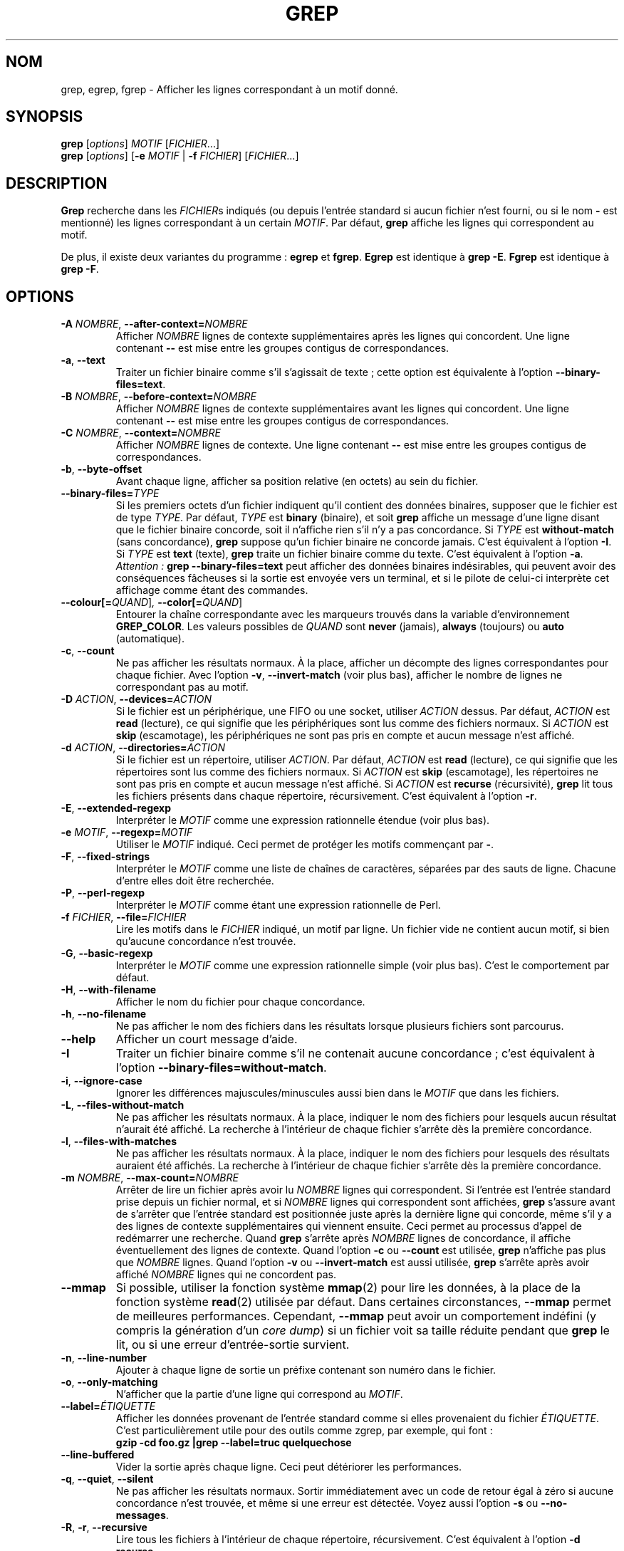 .\" Traduction 15/01/1997 par Christophe Blaess (ccb@club-internet.fr)
.\" Mise à jour 09/03/2003 par Denis Barbier    (barbier@linuxfr.org)
.\" grep-2.5.1
.TH GREP 1 "9 mars 2003" "Grep" "Manuel de l'utilisateur Linux"
.SH NOM
grep, egrep, fgrep \- Afficher les lignes correspondant à un motif donné.
.SH SYNOPSIS
.B grep
.RI [ options ]
.I MOTIF
.RI [ FICHIER .\|.\|.]
.br
.B grep
.RI [ options ]
.RB [ \-e
.I MOTIF
|
.B \-f
.IR FICHIER ]
.RI [ FICHIER .\|.\|.]
.SH DESCRIPTION
.PP
.B Grep
recherche dans les
.IR FICHIER s
indiqués (ou depuis l'entrée standard si aucun fichier n'est fourni, ou
si le nom
.B "\-"
est mentionné) les lignes correspondant à un certain
.IR MOTIF .
Par défaut,
.B grep
affiche les lignes qui correspondent au motif.
.PP
De plus, il existe deux variantes du programme\ :
.B egrep
et
.BR fgrep .
.B Egrep
est identique à
.BR "grep\ \-E" .
.B Fgrep
est identique à
.BR "grep\ \-F" .
.SH OPTIONS
.TP
.BI \-A " NOMBRE" "\fR,\fP \-\^\-after-context=" NOMBRE
Afficher
.I NOMBRE
lignes de contexte supplémentaires après les lignes qui concordent.
Une ligne contenant
.B \-\^\-
est mise entre les groupes contigus de correspondances.
.TP
.BR \-a ", " \-\^\-text
Traiter un fichier binaire comme s'il s'agissait de texte\ ; cette option
est équivalente à l'option
.BR \-\^\-binary-files=text .
.TP
.BI \-B " NOMBRE" "\fR,\fP \-\^\-before-context=" NOMBRE
Afficher
.I NOMBRE
lignes de contexte supplémentaires avant les lignes qui concordent.
Une ligne contenant
.B \-\^\-
est mise entre les groupes contigus de correspondances.
.TP
.BI \-C " NOMBRE" "\fR,\fP \-\^\-context=" NOMBRE
Afficher
.I NOMBRE
lignes de contexte.
Une ligne contenant
.B \-\^\-
est mise entre les groupes contigus de correspondances.
.TP
.BR \-b ", " \-\^\-byte-offset
Avant chaque ligne, afficher sa position relative (en octets) au sein du
fichier.
.TP
.BI \-\^\-binary-files= TYPE
Si les premiers octets d'un fichier indiquent qu'il contient des données
binaires, supposer que le fichier est de type
.IR TYPE .
Par défaut,
.I TYPE
est
.B binary
(binaire), et soit
.B grep
affiche un message d'une ligne disant que le fichier binaire concorde,
soit il n'affiche rien s'il n'y a pas concordance.
Si
.I TYPE
est
.B without-match
(sans concordance),
.B grep
suppose qu'un fichier binaire ne concorde jamais. C'est équivalent à
l'option
.BR \-I .
Si
.I TYPE
est
.B text
(texte),
.B grep
traite un fichier binaire comme du texte. C'est équivalent à l'option
.BR \-a .
.IR Attention\ :
.B "grep \-\^\-binary-files=text"
peut afficher des données binaires indésirables, qui peuvent avoir des
conséquences fâcheuses si la sortie est envoyée vers un terminal, et si
le pilote de celui-ci interprète cet affichage comme étant des commandes.
.TP
.BI \-\^\-colour[=\fIQUAND\fR] ", " \-\^\-color[=\fIQUAND\fR]
Entourer la chaîne correspondante avec les marqueurs trouvés dans la
variable d'environnement
.BR GREP_COLOR .
Les valeurs possibles de
.I QUAND
sont
.BR never " (jamais), " always " (toujours) ou " auto " (automatique)."
.TP
.BR \-c ", " \-\^\-count
Ne pas afficher les résultats normaux. À la place, afficher un décompte
des lignes correspondantes pour chaque fichier.
Avec l'option
.BR \-v ", " \-\^\-invert-match
(voir plus bas), afficher le nombre de lignes ne correspondant pas au
motif.
.TP
.BI \-D " ACTION" "\fR,\fP \-\^\-devices=" ACTION
Si le fichier est un périphérique, une FIFO ou une socket, utiliser
.I ACTION
dessus. Par défaut,
.I ACTION
est
.B read
(lecture), ce qui signifie que les périphériques sont lus comme des
fichiers normaux. Si
.I ACTION
est
.B skip
(escamotage), les périphériques ne sont pas pris en compte et aucun
message n'est affiché.
.TP
.BI \-d " ACTION" "\fR,\fP \-\^\-directories=" ACTION
Si le fichier est un répertoire, utiliser
.IR ACTION .
Par défaut,
.I ACTION
est
.B read
(lecture), ce qui signifie que les répertoires sont lus comme des
fichiers normaux. Si
.I ACTION
est
.B skip
(escamotage), les répertoires ne sont pas pris en compte et aucun message
n'est affiché.
Si
.I ACTION
est
.B recurse
(récursivité),
.B grep
lit tous les fichiers présents dans chaque répertoire, récursivement.
C'est équivalent à l'option
.BR \-r .
.TP
.BR \-E ", " \-\^\-extended-regexp
Interpréter le
.I MOTIF
comme une expression rationnelle étendue (voir plus bas).
.TP
.BI \-e " MOTIF" "\fR,\fP \-\^\-regexp=" MOTIF
Utiliser le
.I MOTIF
indiqué. Ceci permet de protéger les motifs commençant par
.BR "\-" .
.TP
.BR \-F ", " \-\^\-fixed-strings
Interpréter le
.I MOTIF
comme une liste de chaînes de caractères, séparées par des sauts de
ligne. Chacune d'entre elles doit être recherchée. 
.TP
.BR \-P ", " \-\^\-perl-regexp
Interpréter le
.I MOTIF
comme étant une expression rationnelle de Perl.
.TP
.BI \-f " FICHIER" "\fR,\fP \-\^\-file=" FICHIER
Lire les motifs dans le
.I FICHIER
indiqué, un motif par ligne.
Un fichier vide ne contient aucun motif, si bien qu'aucune
concordance n'est trouvée.
.TP
.BR \-G ", " \-\^\-basic-regexp
Interpréter le
.I MOTIF
comme une expression rationnelle simple (voir plus bas). C'est le
comportement par défaut.
.TP
.BR \-H ", " \-\^\-with-filename
Afficher le nom du fichier pour chaque concordance.
.TP
.BR \-h ", " \-\^\-no-filename
Ne pas afficher le nom des fichiers dans les résultats lorsque plusieurs
fichiers sont parcourus.
.TP
.B \-\^\-help
Afficher un court message d'aide.
.TP
.B \-I
Traiter un fichier binaire comme s'il ne contenait aucune concordance\ ;
c'est équivalent à l'option
.BR \-\^\-binary-files=without-match .
.TP
.BR \-i ", " \-\^\-ignore-case
Ignorer les différences majuscules/minuscules aussi bien dans le
.I MOTIF
que dans les fichiers.
.TP
.BR \-L ", " \-\^\-files-without-match
Ne pas afficher les résultats normaux. À la place, indiquer le nom
des fichiers pour lesquels aucun résultat n'aurait été affiché.
La recherche à l'intérieur de chaque fichier s'arrête dès la première
concordance.
.TP
.BR \-l ", " \-\^\-files-with-matches
Ne pas afficher les résultats normaux. À la place, indiquer le nom
des fichiers pour lesquels des résultats auraient été affichés.
La recherche à l'intérieur de chaque fichier s'arrête dès la première
concordance.
.TP
.BI \-m " NOMBRE" "\fR,\fP \-\^\-max-count=" NOMBRE
Arrêter de lire un fichier après avoir lu
.I NOMBRE
lignes qui correspondent. Si l'entrée est l'entrée standard prise depuis
un fichier normal, et si
.I NOMBRE
lignes qui correspondent sont affichées,
.B grep
s'assure avant de s'arrêter que l'entrée standard est positionnée juste
après la dernière ligne qui concorde, même s'il y a des lignes de contexte
supplémentaires qui viennent ensuite.
Ceci permet au processus d'appel de redémarrer une recherche. Quand
.B grep
s'arrête après
.I NOMBRE
lignes de concordance, il affiche éventuellement des lignes de
contexte. Quand l'option
.B \-c
ou
.B \-\^\-count
est utilisée,
.B grep
n'affiche pas plus que
.I NOMBRE
lignes. Quand l'option
.B \-v
ou
.B \-\^\-invert-match
est aussi utilisée,
.B grep
s'arrête après avoir affiché
.I NOMBRE
lignes qui ne concordent pas.
.TP
.B \-\^\-mmap
Si possible, utiliser la fonction système
.BR mmap (2)
pour lire les données, à la place de la fonction système
.BR read (2)
utilisée par défaut. Dans certaines circonstances,
.B \-\^\-mmap
permet de meilleures performances. Cependant,
.B \-\^\-mmap
peut avoir un comportement indéfini (y compris la génération d'un
.IR "core dump" )
si un fichier voit sa taille réduite pendant que
.B grep
le lit, ou si une erreur d'entrée-sortie survient.
.TP
.BR \-n ", " \-\^\-line-number
Ajouter à chaque ligne de sortie un préfixe contenant son numéro
dans le fichier.
.TP
.BR \-o ", " \-\^\-only-matching
N'afficher que la partie d'une ligne qui correspond au
.IR MOTIF .
.TP
.BI \-\^\-label= ÉTIQUETTE
Afficher les données provenant de l'entrée standard comme si elles
provenaient du fichier
.IR ÉTIQUETTE .
C'est particulièrement utile pour des outils comme zgrep, par
exemple, qui font\ :
.br
.B "gzip -cd foo.gz |grep --label=truc quelquechose"
.TP
.BR \-\^\-line-buffered
Vider la sortie après chaque ligne. Ceci peut détériorer les performances.
.TP
.BR \-q ", " \-\^\-quiet ", " \-\^\-silent
Ne pas afficher les résultats normaux.
Sortir immédiatement avec un code de retour égal à zéro si aucune
concordance n'est trouvée, et même si une erreur est détectée.
Voyez aussi l'option
.B \-s
ou
.BR \-\^\-no-messages .
.TP
.BR \-R ", " \-r ", " \-\^\-recursive
Lire tous les fichiers à l'intérieur de chaque répertoire,
récursivement. C'est équivalent à l'option
.BR "\-d recurse" .
.TP
.BI "\fR \fP \-\^\-include=" MOTIF
Procéder récursivement dans les répertoires, pour les fichiers qui
correspondent au
.IR MOTIF .
.TP
.BI "\fR \fP \-\^\-exclude=" MOTIF
Procéder récursivement dans les répertoires, pour les fichiers qui
ne correspondent pas au
.IR MOTIF .
.TP
.BR \-s ", " \-\^\-no-messages
Ne pas afficher les messages d'erreur concernant les fichiers
inexistants ou illisibles. Note de portabilité\ : à la différence
de \s-1GNU\s0
.BR grep ,
le
.B grep
traditionnel n'est pas conforme au standard \s-1POSIX.2\s0, car le
.B grep
traditionnel n'a pas d'option
.B \-q
et son option
.B \-s
agit comme l'option
.B \-q
du
.B grep
de \s-1GNU\s0.
Les scripts shell destinés à être utilisés avec ces différentes versions
devraient éviter d'utiliser les options
.B \-q
et
.BR \-s ,
et devraient plutôt rediriger la sortie vers /dev/null.
.TP
.BR \-U ", " \-\^\-binary
Traiter les fichiers comme s'ils étaient des fichiers binaires. Par défaut,
sous MS-DOS et MS-Windows,
.B grep
détermine le type de fichier en regardant le contenu des 32 premiers
kilo-octets. Si
.B grep
décide que le fichier est un fichier de texte, il enlève les retours
chariot (CR) du contenu du fichier original (afin que les expressions
avec
.B ^
et
.B $
fonctionnent correctement). L'option
.B \-U
modifie ce comportement, tous les fichiers sont alors lus et traités tels
quels. Si le fichier est un fichier de texte avec des paires CR-LF en
fin de ligne, certaines expressions rationnelles peuvent échouer.
Cette option n'a aucun effet sur des plates-formes autres que MS-DOS et
MS-Windows.
.TP
.BR \-u ", " \-\^\-unix-byte-offsets
Afficher la position relative en octets dans le style Unix. Avec cette option,
.B grep
affiche la position relative en octets comme si le fichier était un fichier de
texte de type Unix, c'est-à-dire avec les caractères CR supprimés.
Ceci permet d'avoir un résultat identique à celui retourné par
.B grep
sur une machine Unix. Cette option n'a d'effet que si elle est utilisée
conjointement avec l'option
.BR \-b ,
et sur une machine MS-DOS ou MS-Windows.
.TP
.BR \-V ", " \-\^\-version
Afficher le numéro de version de
.B grep
sur la sortie d'erreur standard. Ce numéro de version
devra être inclus dans tous les rapports de bogues (voir plus bas).
.TP
.BR \-v ", " \-\^\-invert-match
Inverser la mise en concordance, pour sélectionner les lignes ne
correspondant pas au motif.
.TP
.BR \-w ", " \-\^\-word-regexp
Ne sélectionner que les lignes contenant une concordance formant un mot
complet.
La sous-chaîne correspondante doit donc être soit au début de la ligne,
soit être précédée d'un caractère ne pouvant entrer dans la constitution d'un 
mot. De même elle doit se trouver soit à la fin de la ligne, soit être
suivie par un caractère ne pouvant entrer dans la constitution d'un mot.
Les caractères composant les mots sont les lettres, les chiffres
et le souligné («\ _\ »).
.TP
.BR \-x ", " \-\^\-line-regexp
Ne sélectionner que les concordances qui occupent une ligne entière.
.TP
.B \-y
Synonyme obsolète pour
.BR \-i .
.TP
.BR \-Z ", " \-\^\-null
Afficher un octet nul (le caractère \s-1ASCII\s0
.BR NUL )
à la place du caractère qui suit d'ordinaire le nom du fichier.
Par exemple,
.B "grep \-lZ"
affiche un octet nul après chaque nom de fichier, à la place du saut de
ligne. Cette option permet de rendre la sortie non ambiguë, même quand
les noms de fichiers contiennent des caractères inhabituels, comme des
sauts de ligne. Cette option peut être utilisée avec des commandes
telles que
.BR "find \-print0" ,
.BR "perl \-0" ,
.BR "sort \-z" ,
et
.B "xargs \-0"
pour traiter des fichiers avec des noms quelconques, même ceux contenant
des sauts de ligne.
.SH "EXPRESSIONS RATIONNELLES"
.PP
Une expression rationnelle
.RI ( "regular expression" )
est un motif qui permet de décrire un ensemble
de chaînes. Les expressions rationnelles sont construites comme des
opérations arithmétiques\ ; elles utilisent différents opérateurs pour
combiner des expressions plus petites.
.PP
.B Grep
comprend deux versions différentes pour la syntaxe des expressions
rationnelles\ :
«\ simple\ »
.RI ( basic )
et «\ étendue\ »
.RI ( extended ).
Dans la version \s-1GNU\s0 de
.BR grep ,
il n'y a pas de différence dans les fonctionnalités disponibles, quelle que
soit la syntaxe utilisée.
Dans d'autres implantations, les expressions rationnelles simples sont
moins puissantes. La description ci-dessous correspond aux expressions
étendues, les différences avec les expressions simples étant résumées
ensuite.
.PP
Les briques élémentaires sont les expressions rationnelles correspondant
à un seul caractère. La plupart des caractères, y compris les lettres et les 
chiffres, sont des expressions rationnelles qui
concordent avec eux-mêmes. Tout méta-caractère ayant une signification
spéciale doit être protégé en le faisant précéder d'une contre-oblique
.RI ( backslash ).
.PP
Une liste de caractères, encadrée par
.B [
et
.B ]
peut être mise en correspondance avec n'importe quel caractère
appartenant à la liste.
Si le premier caractère de la liste est l'accent circonflexe
.B ^
alors la mise en correspondance se fait avec n'importe quel caractère
.I absent
de la liste.
Par exemple, l'expression rationnelle
.B [0123456789]
concorde avec n'importe quel chiffre.
.PP
Entre ces crochets, un intervalle de caractères peut être indiqué en
donnant le premier et le dernier caractère, séparés par un tiret.
Il correspond à n'importe quel caractère compris entre le premier et le
dernier caractère (ceux-ci inclus), l'ordre des caractères dépendant des
paramètres régionaux 
.RI ( locale ,
en anglais) en cours. Ainsi avec la valeur par défaut (appelée
«\ C\ »),
.B [a\-d]
est équivalent à
.BR [abcd] .
Avec beaucoup de paramètres régionaux, les caractères sont triés en suivant
l'ordre des dictionnaires, et
.B [a\-d]
n'est alors pas équivalent à
.BR [abcd] ,
mais à
.BR [aBbCcDd] ,
par exemple.
Pour que ces listes aient le comportement usuel de C, vous pouvez positionner
la variable d'environnement
.B LC_ALL
à la valeur
.BR C .
.PP
Enfin, il existe certaines classes de caractères prédéfinies.
Leurs noms sont assez explicites\ :
.BR [:alnum:] ,
.BR [:alpha:] ,
.BR [:cntrl:] ,
.B [:digit:]
(chiffres),
.BR [:graph:] ,
.BR [:lower:]
(minuscules),
.BR [:print:]
(affichables),
.B [:punct:]
(ponctuation),
.B [:space:]
(espace),
.BR [:upper:]
(majuscules),
et
.B [:xdigit:]
(chiffres hexadécimaux).
Par exemple,
.B [[:alnum:]]
correspond à
.BR [0\-9A\-Za\-z] ,
à la différence près que le dernier dépend des paramètres régionaux C et du
codage de caractères \s-1ASCII\s0, alors que le premier est plus
portable.
Remarquez que les crochets dans les noms de classes font partie intégrante
du nom symbolique, et qu'ils doivent donc être inclus en plus des
crochets encadrant la liste.
La plupart des méta-caractères perdent leur signification spéciale
au sein des listes.
Pour inclure un caractère
.BR ] ,
mettez-le en premier dans la liste.
De même, pour inclure un caractère
.BR ^ ,
placez-le n'importe où sauf au début de la liste.
Enfin, pour inclure un
.BR "\-" ,
placez-le en dernier.
.PP
Le point
.B .
correspond à n'importe quel caractère.
Le symbole
.B \ew
est un synonyme de
.B [[:alnum:]]
et
.B \eW
un synonyme de
.BR [^[:alnum]] .
.PP
L'accent circonflexe
.B ^
et le symbole dollar
.B $
sont des méta-caractères correspondant respectivement à une chaîne vide
au début et en fin de ligne.
Les symboles
.B \e<
et
.B \e>
correspondent respectivement à une chaîne vide en début et en fin de mot.
Le symbole
.B \eb
correspond à une chaîne vide à l'extrémité d'un mot, et
.B \eB
correspond à une chaîne vide ne se trouvant
.I pas
à une extrémité de mot.
.PP
Une expression rationnelle correspondant à un caractère unique peut
être suivie par l'un des opérateurs de répétition suivants\ :
.PD 0
.TP
.B ?
L'élément précédent est facultatif et peut être rencontré au plus une fois.
.TP
.B *
L'élément précédent peut être rencontré zéro ou plusieurs fois.
.TP
.B +
L'élément précédent peut être rencontré une ou plusieurs fois.
.TP
.BI { n }
L'élément précédent doit être cherché exactement
.I n
fois.
.TP
.BI { n ,}
L'élément précédent doit être cherché
.I n
fois ou plus.
.TP
.BI { n , m }
L'élément précédent doit être cherché au moins
.I n
fois, mais au plus
.I m
fois.
.PD
.PP
Deux expressions rationnelles peuvent être juxtaposées\ ; l'expression
résultante correspondra à toute chaîne formée par la juxtaposition de
deux sous-chaînes correspondant respectivement aux deux expressions.
.PP
Deux expressions rationnelles peuvent être reliées par l'opérateur infixe
.BR | "\ ;"
l'expression résultante correspondra à toute chaîne concordant avec l'une
ou l'autre des deux expressions.
.PP
Les répétitions ont priorité sur les juxtapositions, qui à leur tour ont
priorité sur les alternatives. Une sous-expression peut être entourée par
des parenthèses pour modifier ces règles de priorité.
.PP
La référence inverse
.BI \e n\c
\&, où
.I n
est un chiffre unique, correspond à la sous-chaîne déjà mise en correspondance
avec la
.IR n -ième
sous-expression rationnelle entre parenthèses.
.PP
Dans les expressions rationnelles simples, les méta-caractères
.BR ? ,
.BR + ,
.BR { ,
.BR | ,
.BR ( ,
et
.BR )
perdent leur signification spéciale, il faut utiliser à la place
leurs versions avec la contre-oblique
.BR \e? ,
.BR \e+ ,
.BR \e{ ,
.BR \e| ,
.BR \e( ,
et
.BR \e) .
.PP
La version traditionnelle
.RB d' egrep
ne connaît pas le méta-caractère
.BR { ,
et certaines implantations
.RB d' egrep
utilisent
.B \e{
à la place, si bien que des scripts shell portables devraient éviter
.B {
dans les motifs
.RB d' egrep
et utiliser
.B [{]
pour désigner un caractère
.BR { .
.PP
\s-1GNU\s0
.B egrep
essaie d'émuler l'usage traditionnel en supposant que
.B {
n'est pas spécial au cas où il rendrait invalide l'expression qu'il commence. 
Par exemple, la commande shell
.B "egrep '{1'"
recherche la chaîne composée des deux caractères
.B {1
au lieu de signaler une erreur de syntaxe dans l'expression rationnelle.
\s-1POSIX.2\s0 permet ce comportement comme une extension à la norme,
mais les scripts portables devraient l'éviter.
.SH "VARIABLES D'ENVIRONNEMENT"
Le comportement de grep est modifié par les variables d'environnement
suivantes\ :
.BR LC_ALL ,
.B LC_\fItruc\fP
et
.BR LANG ,
dans cet ordre. La variable positionnée en premier détermine le choix
des paramètres régionaux. Par exemple, si
.B LC_ALL
n'est pas positionnée, mais
.B LC_MESSAGES
vaut
.BR fr_FR ,
alors le français est utilisé pour l'affichage des messages.
Le défaut C est utilisé si aucune variable d'environnement n'est
trouvée, ou si le catalogue des paramètres régionaux n'est pas installé,
ou bien si
.B grep
a été compilé sans le support pour les langues nationales (\s-1NLS\s0).
.TP
.B GREP_OPTIONS
Cette variable définit des options qui seront ajoutées avant les options
de la ligne de commande. Par exemple, si
.B GREP_OPTIONS
vaut
.BR "«\ \-\^\-binary-files=without-match \-\^\-directories=skip\ »" ,
.B grep
se comporte comme si les deux options
.B \-\^\-binary-files=without-match
et
.B \-\^\-directories=skip
avaient été spécifiées avant les options explicites.
Différentes options peuvent être séparées par des espaces, et une
contre-oblique supprime la signification spéciale du caractère suivant,
ce qui permet de spécifier une option contenant un espace ou une
contre-oblique.
.TP
.B GREP_COLOR
Spécifie les marqueurs pour la mise en relief.
.TP
\fBLC_ALL\fP, \fBLC_COLLATE\fP, \fBLANG\fP
Ces variables spécifient le choix des paramètres régionaux pour
.BR LC_COLLATE ,
qui détermine l'ordre des caractères utilisé dans des intervalles tels
que
.BR [a\-z] .
.TP
\fBLC_ALL\fP, \fBLC_CTYPE\fP, \fBLANG\fP
Ces variables spécifient le choix des paramètres régionaux pour
.BR LC_CTYPE ,
qui détermine le codage de caractères utilisé, par exemple pour indiquer
quels caractères sont considérés comme étant des espaces.
.TP
\fBLC_ALL\fP, \fBLC_MESSAGES\fP, \fBLANG\fP
Ces variables spécifient le choix des paramètres régionaux pour
.BR LC_MESSAGES ,
qui détermine la langue utilisée par
.B grep
pour ses messages. Avec le défaut C, les messages sont en américain.
.TP
.B POSIXLY_CORRECT
Si cette variable est positionnée,
.B grep
se comporte comme indiqué dans la norme \s-1POSIX.2\s0. Sinon,
.B grep
se comporte plus comme les autres programmes \s-1GNU\s0.
\s-1POSIX.2\s0 requiert que les options qui suivent des noms de fichiers
soient considérées aussi comme des noms de fichiers. Par
défaut, ces options sont déplacées avant la liste des opérandes et sont
traitées comme des options.
\s-1POSIX.2\s0 requiert aussi que les options non reconnues soient considérées
comme «\ illégales\ »\ ; mais comme elles n'enfreignent pas vraiment la loi,
elles sont rapportées comme étant «\ invalides\ » par défaut.
.B POSIXLY_CORRECT
désactive aussi l'option \fB_\fP\fIN\fP\fB_GNU_nonoption_argv_flags_\fP, qui 
est décrite plus bas.
.TP
\fB_\fP\fIN\fP\fB_GNU_nonoption_argv_flags_\fP
(ici,
.I N
est l'identifiant numérique du processus de
.BR grep ).
Si le
.IR i -ième
caractère de la valeur de cette variable d'environnement vaut
.BR 1 ,
le
.IR i -ième
opérande de
.B grep
n'est pas considéré comme étant une option, même s'il semble l'être.
Un shell peut placer cette variable dans l'environnement de chaque
commande lancée, pour spécifier quels opérandes sont le résultat
du remplacement de méta-caractères et ne doivent donc pas être considérés
comme des options.
Ce comportement n'est présent qu'avec la bibliothèque C de \s-1GNU\s0,
et seulement si
.B POSIXLY_CORRECT
n'est pas positionnée.
.SH DIAGNOSTICS
.PP
Normalement, le code de retour est 0 si des concordances ont été
trouvées, et 1 si aucune concordances n'a été faite.
Mais le code est 2 si une erreur est survenue, à moins que les options
.BR \-q ,
.B \-\^\-quiet
ou
.B \-\^\-silent
ne soient utilisées et qu'une ligne ne soit trouvée.
.SH BOGUES
.PP
Envoyez les rapports de bogue ([ndt] en anglais\ !) à
.BR bug-gnu-utils@gnu.org .
Assurez-vous d'inclure le mot «\ grep\ » quelque part dans le
sujet du message.
.PP
Dans les constructions
.BI { m , n }
de grandes valeurs de répétition peuvent pousser grep à
utiliser beaucoup de mémoire.
De plus, certaines autres expressions rationnelles tordues
peuvent prendre un temps très long, et mener à un
manque de mémoire.
.PP
Les références inverses sont très lentes et peuvent demander un
temps très long.

.SH TRADUCTION
Christophe Blaess, 1997.
.br
Denis Barbier, 2003.

